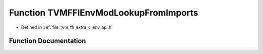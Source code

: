 .. _exhale_function_c__env__api_8h_1abcbbccfc02c57418e757033afce42ece:

Function TVMFFIEnvModLookupFromImports
======================================

- Defined in :ref:`file_tvm_ffi_extra_c_env_api.h`


Function Documentation
----------------------


.. doxygenfunction:: TVMFFIEnvModLookupFromImports(TVMFFIObjectHandle, const char *, TVMFFIObjectHandle *)
   :project: tvm-ffi